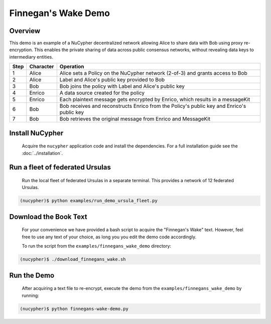 Finnegan's Wake Demo
====================

.. figure:: https://cdn-images-1.medium.com/max/600/0*b42NPOnflrY07rEf.jpg
    :width: 100%

Overview
--------

This demo is an example of a NuCypher decentralized network allowing Alice to share
data with Bob using proxy re-encryption. This enables the private sharing of data across public consensus networks,
without revealing data keys to intermediary entities.


+------+-----------+----------------------------------------------------------------------------------------------+
| Step | Character | Operation                                                                                    |
+======+===========+==============================================================================================+
| 1    | Alice     | Alice sets a Policy on the NuCypher network (2-of-3) and grants access to Bob                |
+------+-----------+----------------------------------------------------------------------------------------------+
| 2    | Alice     | Label and Alice's public key provided to Bob                                                 |
+------+-----------+----------------------------------------------------------------------------------------------+
| 3    | Bob       | Bob joins the policy with Label and Alice's public key                                       |
+------+-----------+----------------------------------------------------------------------------------------------+
| 4    | Enrico    | A data source created for the policy                                                         |
+------+-----------+----------------------------------------------------------------------------------------------+
| 5    | Enrico    | Each plaintext message gets encrypted by Enrico, which results in a messageKit               |
+------+-----------+----------------------------------------------------------------------------------------------+
| 6    | Bob       | Bob receives and reconstructs Enrico from the Policy's public key and Enrico's public key    |
+------+-----------+----------------------------------------------------------------------------------------------+
| 7    | Bob       | Bob retrieves the original message from Enrico and MessageKit                                |
+------+-----------+----------------------------------------------------------------------------------------------+


Install NuCypher
----------------

    Acquire the ``nucypher`` application code and install the dependencies.
    For a full installation guide see the :doc:`../installation`.


Run a fleet of federated Ursulas
--------------------------------
    Run the local fleet of federated Ursulas in a separate terminal. This provides a network of 12 federated
    Ursulas.

.. code::

    (nucypher)$ python examples/run_demo_ursula_fleet.py

Download the Book Text
----------------------
    For your convenience we have provided a bash script to acquire the "Finnegan's Wake" text. However,
    feel free to use any text of your choice, as long you you edit the demo code accordingly.

    To run the script from the ``examples/finnegans_wake_demo`` directory:

.. code::

    (nucypher)$ ./download_finnegans_wake.sh

Run the Demo
---------------

    After acquiring a text file to re-encrypt, execute the demo from the ``examples/finnegans_wake_demo`` by running:

.. code::

    (nucypher)$ python finnegans-wake-demo.py
